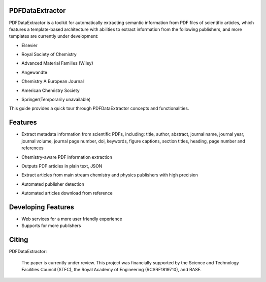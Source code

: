 PDFDataExtractor
================

PDFDataExtractor is a toolkit for automatically extracting semantic information from PDF files of scientific articles, which features a template-based architecture with abilities to extract information from the following publishers, and more templates are currently under development: 

* |  Elsevier
* | Royal Society of Chemistry
* | Advanced Material Families (Wiley)
* | Angewandte
* | Chemistry A European Journal
* | American Chemistry Society
* | Springer(Temporarily unavailable)

This guide provides a quick tour through PDFDataExtractor concepts and functionalities.

Features
========
* |  Extract metadata information from scientific PDFs, including: title, author, abstract, journal name, journal year, journal volume, journal page number, doi, keywords, figure captions, section titles, heading, page number and references

* |  Chemistry-aware PDF information extraction

* |  Outputs PDF articles in plain text, JSON

* |  Extract articles from main stream chemistry and physics publishers with high precision

* |  Automated publisher detection

* |  Automated articles download from reference 


Developing Features
===================
* Web services for a more user friendly experience
* Supports for more publishers

Citing
======
PDFDataExtractor:

   The paper is currently under review. This project was financially supported by the Science and Technology Facilities Council (STFC), the Royal Academy of Engineering (RCSRF1819\7\10), and BASF.
   
